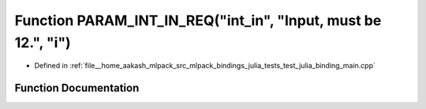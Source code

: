 .. _exhale_function_test__julia__binding__main_8cpp_1a8382107dd91d43e35a780a5e060a4289:

Function PARAM_INT_IN_REQ("int_in", "Input, must be 12.", "i")
==============================================================

- Defined in :ref:`file__home_aakash_mlpack_src_mlpack_bindings_julia_tests_test_julia_binding_main.cpp`


Function Documentation
----------------------


.. doxygenfunction:: PARAM_INT_IN_REQ("int_in", "Input, must be 12.", "i")
